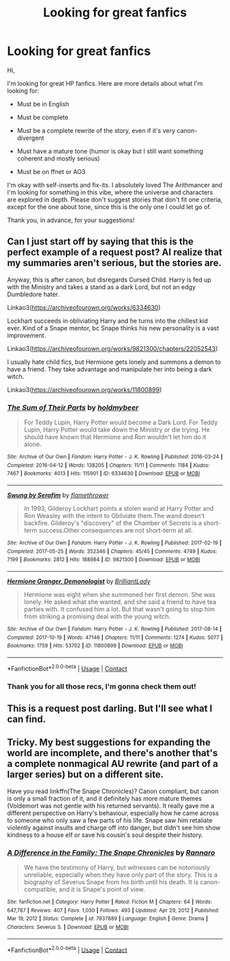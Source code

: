 #+TITLE: Looking for great fanfics

* Looking for great fanfics
:PROPERTIES:
:Author: Zachanariel
:Score: 2
:DateUnix: 1610656662.0
:DateShort: 2021-Jan-15
:FlairText: Recommendation
:END:
Hi,

I'm looking for great HP fanfics. Here are more details about what I'm looking for:

- Must be in English

- Must be complete

- Must be a complete rewrite of the story, even if it's very canon-divergent

- Must have a mature tone (humor is okay but I still want something coherent and mostly serious)

- Must be on ffnet or AO3

I'm okay with self-inserts and fix-its. I absolutely loved The Arithmancer and I'm looking for something in this vibe, where the universe and characters are explored in depth. Please don't suggest stories that don't fit one criteria, except for the one about tone, since this is the only one I could let go of.

Thank you, in advance, for your suggestions!


** Can I just start off by saying that this is the perfect example of a request post? AI realize that my summaries aren't serious, but the stories are.

Anyway, this is after canon, but disregards Cursed Child. Harry is fed up with the Ministry and takes a stand as a dark Lord, but not an edgy Dumbledore hater.

Linkao3([[https://archiveofourown.org/works/6334630]])

Lockhart succeeds in obliviating Harry and he turns into the chillest kid ever. Kind of a Snape mentor, bc Snape thinks his new personality is a vast improvement.

Linkao3([[https://archiveofourown.org/works/9821300/chapters/22052543]])

I usually hate child fics, but Hermione gets lonely and summons a demon to have a friend. They take advantage and manipulate her into being a dark witch.

Linkao3([[https://archiveofourown.org/works/11800899]])
:PROPERTIES:
:Author: darlingnicky
:Score: 5
:DateUnix: 1610668408.0
:DateShort: 2021-Jan-15
:END:

*** [[https://archiveofourown.org/works/6334630][*/The Sum of Their Parts/*]] by [[https://www.archiveofourown.org/users/holdmybeer/pseuds/holdmybeer][/holdmybeer/]]

#+begin_quote
  For Teddy Lupin, Harry Potter would become a Dark Lord. For Teddy Lupin, Harry Potter would take down the Ministry or die trying. He should have known that Hermione and Ron wouldn't let him do it alone.
#+end_quote

^{/Site/:} ^{Archive} ^{of} ^{Our} ^{Own} ^{*|*} ^{/Fandom/:} ^{Harry} ^{Potter} ^{-} ^{J.} ^{K.} ^{Rowling} ^{*|*} ^{/Published/:} ^{2016-03-24} ^{*|*} ^{/Completed/:} ^{2016-04-12} ^{*|*} ^{/Words/:} ^{138205} ^{*|*} ^{/Chapters/:} ^{11/11} ^{*|*} ^{/Comments/:} ^{1184} ^{*|*} ^{/Kudos/:} ^{7467} ^{*|*} ^{/Bookmarks/:} ^{4013} ^{*|*} ^{/Hits/:} ^{115901} ^{*|*} ^{/ID/:} ^{6334630} ^{*|*} ^{/Download/:} ^{[[https://archiveofourown.org/downloads/6334630/The%20Sum%20of%20Their%20Parts.epub?updated_at=1610627200][EPUB]]} ^{or} ^{[[https://archiveofourown.org/downloads/6334630/The%20Sum%20of%20Their%20Parts.mobi?updated_at=1610627200][MOBI]]}

--------------

[[https://archiveofourown.org/works/9821300][*/Swung by Serafim/*]] by [[https://www.archiveofourown.org/users/flamethrower/pseuds/flamethrower][/flamethrower/]]

#+begin_quote
  In 1993, Gilderoy Lockhart points a stolen wand at Harry Potter and Ron Weasley with the intent to Obliviate them.The wand doesn't backfire. Gilderoy's "discovery" of the Chamber of Secrets is a short-term success.Other consequences are not short-term at all.
#+end_quote

^{/Site/:} ^{Archive} ^{of} ^{Our} ^{Own} ^{*|*} ^{/Fandom/:} ^{Harry} ^{Potter} ^{-} ^{J.} ^{K.} ^{Rowling} ^{*|*} ^{/Published/:} ^{2017-02-19} ^{*|*} ^{/Completed/:} ^{2017-05-25} ^{*|*} ^{/Words/:} ^{352346} ^{*|*} ^{/Chapters/:} ^{45/45} ^{*|*} ^{/Comments/:} ^{4749} ^{*|*} ^{/Kudos/:} ^{7199} ^{*|*} ^{/Bookmarks/:} ^{2812} ^{*|*} ^{/Hits/:} ^{188984} ^{*|*} ^{/ID/:} ^{9821300} ^{*|*} ^{/Download/:} ^{[[https://archiveofourown.org/downloads/9821300/Swung%20by%20Serafim.epub?updated_at=1609087645][EPUB]]} ^{or} ^{[[https://archiveofourown.org/downloads/9821300/Swung%20by%20Serafim.mobi?updated_at=1609087645][MOBI]]}

--------------

[[https://archiveofourown.org/works/11800899][*/Hermione Granger, Demonologist/*]] by [[https://www.archiveofourown.org/users/BrilliantLady/pseuds/BrilliantLady][/BrilliantLady/]]

#+begin_quote
  Hermione was eight when she summoned her first demon. She was lonely. He asked what she wanted, and she said a friend to have tea parties with. It confused him a lot. But that wasn't going to stop him from striking a promising deal with the young witch.
#+end_quote

^{/Site/:} ^{Archive} ^{of} ^{Our} ^{Own} ^{*|*} ^{/Fandom/:} ^{Harry} ^{Potter} ^{-} ^{J.} ^{K.} ^{Rowling} ^{*|*} ^{/Published/:} ^{2017-08-14} ^{*|*} ^{/Completed/:} ^{2017-10-19} ^{*|*} ^{/Words/:} ^{47146} ^{*|*} ^{/Chapters/:} ^{11/11} ^{*|*} ^{/Comments/:} ^{1274} ^{*|*} ^{/Kudos/:} ^{5077} ^{*|*} ^{/Bookmarks/:} ^{1759} ^{*|*} ^{/Hits/:} ^{53702} ^{*|*} ^{/ID/:} ^{11800899} ^{*|*} ^{/Download/:} ^{[[https://archiveofourown.org/downloads/11800899/Hermione%20Granger.epub?updated_at=1600135590][EPUB]]} ^{or} ^{[[https://archiveofourown.org/downloads/11800899/Hermione%20Granger.mobi?updated_at=1600135590][MOBI]]}

--------------

*FanfictionBot*^{2.0.0-beta} | [[https://github.com/FanfictionBot/reddit-ffn-bot/wiki/Usage][Usage]] | [[https://www.reddit.com/message/compose?to=tusing][Contact]]
:PROPERTIES:
:Author: FanfictionBot
:Score: 1
:DateUnix: 1610668428.0
:DateShort: 2021-Jan-15
:END:


*** Thank you for all those recs, I'm gonna check them out!
:PROPERTIES:
:Author: Zachanariel
:Score: 1
:DateUnix: 1610702844.0
:DateShort: 2021-Jan-15
:END:


** This is a request post darling. But I'll see what I can find.
:PROPERTIES:
:Author: DeDe_at_it_again
:Score: 1
:DateUnix: 1610705503.0
:DateShort: 2021-Jan-15
:END:


** Tricky. My best suggestions for expanding the world are incomplete, and there's another that's a complete nonmagical AU rewrite (and part of a larger series) but on a different site.

Have you read linkffn(The Snape Chronicles)? Canon compliant, but canon is only a small fraction of it, and it definitely has more mature themes (Voldemort was not gentle with his returned servants). It really gave me a different perspective on Harry's behaviour, especially how he came across to someone who only saw a few parts of his life. Snape saw him retaliate violently against insults and charge off into danger, but didn't see him show kindness to a house elf or save his cousin's soul despite their history.
:PROPERTIES:
:Author: thrawnca
:Score: 1
:DateUnix: 1610884914.0
:DateShort: 2021-Jan-17
:END:

*** [[https://www.fanfiction.net/s/7937889/1/][*/A Difference in the Family: The Snape Chronicles/*]] by [[https://www.fanfiction.net/u/3824385/Rannaro][/Rannaro/]]

#+begin_quote
  We have the testimony of Harry, but witnesses can be notoriously unreliable, especially when they have only part of the story. This is a biography of Severus Snape from his birth until his death. It is canon-compatible, and it is Snape's point of view.
#+end_quote

^{/Site/:} ^{fanfiction.net} ^{*|*} ^{/Category/:} ^{Harry} ^{Potter} ^{*|*} ^{/Rated/:} ^{Fiction} ^{M} ^{*|*} ^{/Chapters/:} ^{64} ^{*|*} ^{/Words/:} ^{647,787} ^{*|*} ^{/Reviews/:} ^{407} ^{*|*} ^{/Favs/:} ^{1,030} ^{*|*} ^{/Follows/:} ^{493} ^{*|*} ^{/Updated/:} ^{Apr} ^{29,} ^{2012} ^{*|*} ^{/Published/:} ^{Mar} ^{19,} ^{2012} ^{*|*} ^{/Status/:} ^{Complete} ^{*|*} ^{/id/:} ^{7937889} ^{*|*} ^{/Language/:} ^{English} ^{*|*} ^{/Genre/:} ^{Drama} ^{*|*} ^{/Characters/:} ^{Severus} ^{S.} ^{*|*} ^{/Download/:} ^{[[http://www.ff2ebook.com/old/ffn-bot/index.php?id=7937889&source=ff&filetype=epub][EPUB]]} ^{or} ^{[[http://www.ff2ebook.com/old/ffn-bot/index.php?id=7937889&source=ff&filetype=mobi][MOBI]]}

--------------

*FanfictionBot*^{2.0.0-beta} | [[https://github.com/FanfictionBot/reddit-ffn-bot/wiki/Usage][Usage]] | [[https://www.reddit.com/message/compose?to=tusing][Contact]]
:PROPERTIES:
:Author: FanfictionBot
:Score: 1
:DateUnix: 1610884941.0
:DateShort: 2021-Jan-17
:END:
